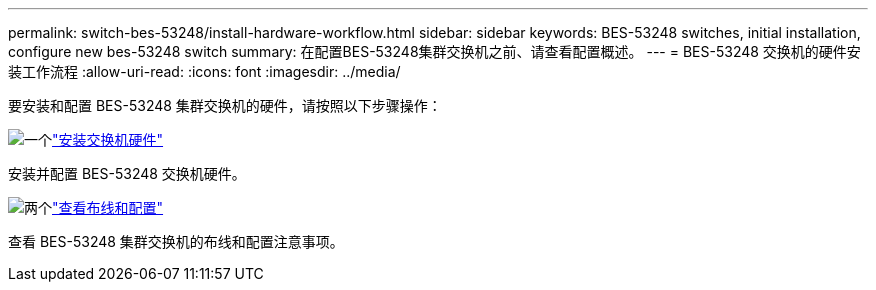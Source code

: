 ---
permalink: switch-bes-53248/install-hardware-workflow.html 
sidebar: sidebar 
keywords: BES-53248 switches, initial installation, configure new bes-53248 switch 
summary: 在配置BES-53248集群交换机之前、请查看配置概述。 
---
= BES-53248 交换机的硬件安装工作流程
:allow-uri-read: 
:icons: font
:imagesdir: ../media/


[role="lead"]
要安装和配置 BES-53248 集群交换机的硬件，请按照以下步骤操作：

.image:https://raw.githubusercontent.com/NetAppDocs/common/main/media/number-1.png["一个"]link:install-hardware-bes53248.html["安装交换机硬件"]
[role="quick-margin-para"]
安装并配置 BES-53248 交换机硬件。

.image:https://raw.githubusercontent.com/NetAppDocs/common/main/media/number-2.png["两个"]link:cabling-considerations-bes-53248.html["查看布线和配置"]
[role="quick-margin-para"]
查看 BES-53248 集群交换机的布线和配置注意事项。
